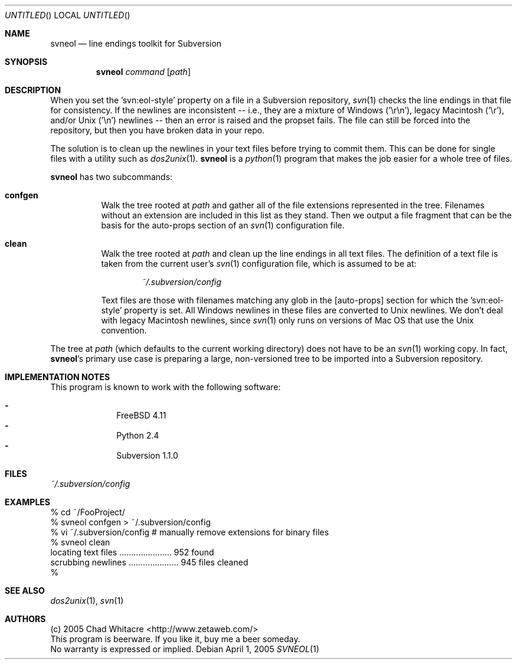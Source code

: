 .Dd April 1, 2005
.Os
.Dt SVNEOL 1 LOCAL
.\"
.\"
.\"
.\"
.\"
.Sh NAME
.Nm svneol
.Nd line endings toolkit for Subversion
.\"
.\"
.\"
.\"
.\"
.Sh SYNOPSIS
.Nm
.Ar command
.Op Ar path
.\"
.\"
.\"
.\"
.\"
.Sh DESCRIPTION
When you set the 'svn:eol-style' property on a file in a Subversion repository,
.Xr svn 1
checks the line endings in that file for consistency. If the newlines are
inconsistent -- i.e., they are a mixture of Windows ('\er\en'), legacy Macintosh
('\er'), and/or Unix ('\en') newlines -- then an error is raised and the propset
fails. The file can still be forced into the repository, but then you have
broken data in your repo.

The solution is to clean up the newlines in your text files before trying to
commit them. This can be done for single files with a utility such as
.Xr dos2unix 1 .
.Nm
is a
.Xr python 1
program that makes the job easier for a whole tree of files.

.Nm
has two subcommands:
.Bl -hang
.It Nm confgen
Walk the tree rooted at
.Ar path
and gather all of the file extensions represented in the tree. Filenames without
an extension are included in this list as they stand. Then we output a file
fragment that can be the basis for the auto-props section of an
.Xr svn 1
configuration file.
.It Nm clean
Walk the tree rooted at
.Ar path
and clean up the line endings in all text files. The definition of a text file
is taken from the current user's
.Xr svn 1
configuration file, which is assumed to be at:
.Bd -literal -offset indent
.Pa ~/.subversion/config
.Ed
.Pp

Text files are those with filenames matching any glob in the [auto-props]
section for which the 'svn:eol-style' property is set. All Windows newlines in
these files are converted to Unix newlines. We don't deal with legacy Macintosh
newlines, since
.Xr svn 1
only runs on versions of Mac OS that use the Unix convention.
.El
.Pp

The tree at
.Ar path
(which defaults to the current working directory) does not have to be an
.Xr svn 1
working copy. In fact,
.Nm svneol Ns 's
primary use case is preparing a large, non-versioned tree to be imported into a
Subversion repository.
.\"
.\"
.\"
.\"
.\"
.Sh IMPLEMENTATION NOTES
This program is known to work with the following software:
.Pp
.Bl -dash -offset indent -compact
.It
FreeBSD 4.11
.It
Python 2.4
.It
Subversion 1.1.0
.El
.\"
.\"
.\"
.\"
.\"
.Sh FILES
.Bd -literal
.Pa ~/.subversion/config
.Ed
.\"
.\"
.\"
.\"
.\"
.Sh EXAMPLES
.Bd -literal
% cd ~/FooProject/
% svneol confgen > ~/.subversion/config
% vi ~/.subversion/config # manually remove extensions for binary files
% svneol clean
locating text files ...................... 952 found
scrubbing newlines ..................... 945 files cleaned
%
.Ed
.\"
.\"
.\"
.\"
.\"
.Sh SEE ALSO
.Xr dos2unix 1 ,
.Xr svn 1
.\"
.\"
.\"
.\"
.\"
.Sh AUTHORS
.Bl -item -compact
.It
(c) 2005 Chad Whitacre <http://www.zetaweb.com/>
.It
This program is beerware. If you like it, buy me a beer someday.
.It
No warranty is expressed or implied.
.El


